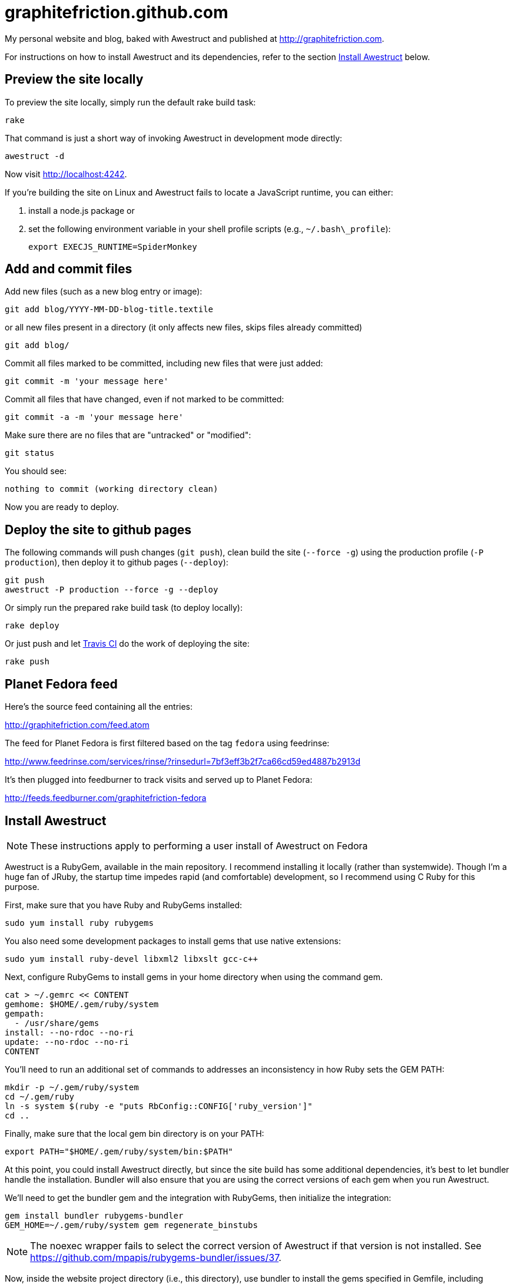 = graphitefriction.github.com

My personal website and blog, baked with Awestruct and published at http://graphitefriction.com.

For instructions on how to install Awestruct and its dependencies, refer to the section xref:install-awestruct[Install Awestruct] below.

== Preview the site locally

To preview the site locally, simply run the default rake build task:

 rake

That command is just a short way of invoking Awestruct in development mode directly:

 awestruct -d

Now visit http://localhost:4242.

If you're building the site on Linux and Awestruct fails to locate a JavaScript runtime, you can either:

. install a node.js package or
. set the following environment variable in your shell profile scripts (e.g., `~/.bash\_profile`):

 export EXECJS_RUNTIME=SpiderMonkey

== Add and commit files

Add new files (such as a new blog entry or image):

 git add blog/YYYY-MM-DD-blog-title.textile

or all new files present in a directory (it only affects new files, skips files already committed)

 git add blog/

Commit all files marked to be committed, including new files that were just added:

 git commit -m 'your message here'

Commit all files that have changed, even if not marked to be committed:

 git commit -a -m 'your message here'

Make sure there are no files that are "untracked" or "modified":

 git status

You should see:

 nothing to commit (working directory clean)

Now you are ready to deploy.

== Deploy the site to github pages

The following commands will push changes (`git push`), clean build the site (`--force -g`) using the production profile (`-P production`), then deploy it to github pages (`--deploy`):

 git push
 awestruct -P production --force -g --deploy

Or simply run the prepared rake build task (to deploy locally):

 rake deploy

Or just push and let https://travis-ci.org/graphitefriction/graphitefriction.github.com[Travis CI] do the work of deploying the site:

 rake push

== Planet Fedora feed

Here's the source feed containing all the entries:

http://graphitefriction.com/feed.atom

The feed for Planet Fedora is first filtered based on the tag `fedora` using feedrinse:

http://www.feedrinse.com/services/rinse/?rinsedurl=7bf3eff3b2f7ca66cd59ed4887b2913d

It's then plugged into feedburner to track visits and served up to Planet Fedora:

http://feeds.feedburner.com/graphitefriction-fedora

== Install Awestruct

NOTE: These instructions apply to performing a user install of Awestruct on Fedora

Awestruct is a RubyGem, available in the main repository. I recommend installing it locally (rather than systemwide). Though I'm a huge fan of JRuby, the startup time impedes rapid (and comfortable) development, so I recommend using C Ruby for this purpose.

First, make sure that you have Ruby and RubyGems installed:

 sudo yum install ruby rubygems

You also need some development packages to install gems that use native extensions:

 sudo yum install ruby-devel libxml2 libxslt gcc-c++

Next, configure RubyGems to install gems in your home directory when using the command gem.

 cat > ~/.gemrc << CONTENT
 gemhome: $HOME/.gem/ruby/system
 gempath:
   - /usr/share/gems
 install: --no-rdoc --no-ri
 update: --no-rdoc --no-ri
 CONTENT

You'll need to run an additional set of commands to addresses an inconsistency in how Ruby sets the GEM PATH:

 mkdir -p ~/.gem/ruby/system
 cd ~/.gem/ruby
 ln -s system $(ruby -e "puts RbConfig::CONFIG['ruby_version']"
 cd .. 

Finally, make sure that the local gem bin directory is on your PATH:

 export PATH="$HOME/.gem/ruby/system/bin:$PATH"

At this point, you could install Awestruct directly, but since the site build has some additional dependencies, it's best to let bundler handle the installation. Bundler will also ensure that you are using the correct versions of each gem when you run Awestruct.

We'll need to get the bundler gem and the integration with RubyGems, then initialize the integration:

 gem install bundler rubygems-bundler
 GEM_HOME=~/.gem/ruby/system gem regenerate_binstubs

NOTE: The noexec wrapper fails to select the correct version of Awestruct if that version is not installed. See https://github.com/mpapis/rubygems-bundler/issues/37.

Now, inside the website project directory (i.e., this directory), use bundler to install the gems specified in Gemfile, including Awestruct:

 GEM_HOME=~/.gem/ruby/system bundle install

You're now Awestruct!
